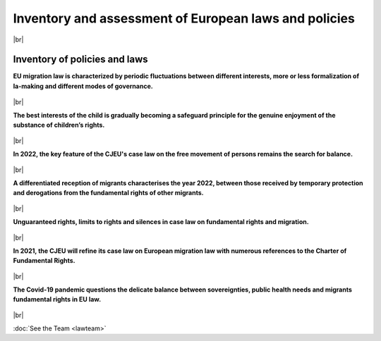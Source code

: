 **Inventory and assessment of European laws and policies**
+++++++++++++++++++++++++++++++++++++++++++++++++++++++++++++++

.. |br| raw:: html

   <br />

|br|


Inventory of policies and laws
------------------------------------

**EU migration law is characterized by periodic fluctuations between different interests, more or less formalization of la-making and different modes of governance.**

  .. dropdown:: Frasca, E. & F.L. Gatta (2022). *Ebbs and Flows of EU Migration Law and Governance: A Critical Assessment of the Evolution of Migration Legislation and Policy in Europe*. **European Journal of Migration and Law**, vol. 24(1), 56-85.  
 
    This Article summarises the complex ebbs and flows of EU migration law and policy. It is the result of an interdisciplinary research project called GLOBMIG, which includes a legal inventory that can be used by any reader or researcher. 
    In the Article, we focus on the main outcomes observable from the inventory by taking several examples from EU legislation and case law that try to capture the evolution of migration law and governance in Europe during the last four decades. 
    Key issues and their underlying dynamics are explored under three major trends. 1) State sovereignty vs migrants’ individual rights; 2) traditional law-making vs informal pragmatic governance; 3) unilateral vs multilateral migration governance. 
    Each trend confirms the tension, but also the positive interaction, between competing interests as well as period of fluctuations between them. Two earmarks of EU migration law are taken into account: the internal and external dimension layout of migration and asylum law and the relationship between free movement of EU citizens and third country national immigration.
 
    `Link to the article <https://doi.org/10.1163/15718166-12340119>`_ 

    `Link to the inventory <https://uclouvain.be/en/research-institutes/juri/cedie/globmig.html>`_  

|br|

**The best interests of the child is gradually becoming a safeguard principle for the genuine enjoyment of the substance of children’s rights.**

  .. dropdown:: Frasca, E. & J.-Y. Carlier (2023). *The best interests of the child in the ECJ asylum and migration case law: towards a safeguard principle for the genuine enjoyment of the substance of children’s rights?*, **Common Market Law Review**, vol. 60, n° 2, 345-390. 
 
    This article discusses whether and how the best interests of the child, enshrined in Article 24(2) of the Charter of Fundamental Rights, became an instrument for increased protection of the rights of migrant children and their families in the European Union. 
    First, an overview is presented of the temporal and substantive expansion of the case law of the European Court of Justice reflecting on the use of references to Article 24(2) of the Charter. 
    Then, a range of issues is analyzed concerning the interpretation of the legal instruments of the Common European Asylum System, the Family Reunification Directive, and the Return Directive. 
    The ECJ decisions are grouped by sub-topics and presented in chronological order. This analysis allows for a reflection of the evolution of the Court’s interpretation of the best interests of the child in this field of Union law. 
    It is observed that the primary consideration of the best interests of the child is gradually becoming, if not a general principle, at least a safeguard principle for the genuine enjoyment of the substance of children’s rights.

    `Link to the article <https://kluwerlawonline.com/journalarticle/Common+Market+Law+Review/60.2/COLA2023024>`_ 



|br|

**In 2022, the key feature of the CJEU's case law on the free movement of persons remains the search for balance.**

  .. dropdown:: Carlier, J.-Y. & E. Frasca. (2023), Chronique: *Libre circulation des personnes dans l’Union européenne*, **Journal de droit européen**, n° 4, 198-213. 
 
    La chronique débute par une longue analyse de l’arrêt de grande chambre Landespolizeidirektion Steiermark dans lequel la Cour impose aux États de respecter strictement la durée maximale de six mois de réintroduction des contrôles aux frontières intérieures de l’espace Schengen. 
    Les jurisprudences relatives aux travailleurs portent principalement sur des questions liées à la sécurité sociale. Pour les citoyens, les questions principales concernent la notion de membre de la famille d’un citoyen européen. 
    Ces jurisprudence renforçent les droits des ressortissants d’États tiers et les droits sociaux des citoyens inactifs. En revanche, après le Brexit, les ressortissants du Royaume-Uni installés dans un État membre ne sont plus citoyens européens et perdent les droits attachés à cette citoyenneté. 
    Cette qualité dépendra de leur accès à la nationalité de l’État membre d’accueil.

    `Lien vers la chronique <https://dial.uclouvain.be/pr/boreal/fr/object/boreal%3A260524>`_ 

|br|

**A differentiated reception of migrants characterises the year 2022, between those received by temporary protection and derogations from the fundamental rights of other migrants.**

  .. dropdown:: Carlier, J.-Y. & E. Frasca. (2023) Chronique: *droit européen des migrations*, **Journal de droit européen**, n° 3, 147-169. 
 
    Plus qu’avant, la Cour affine sa jurisprudence par de nombreuses références à la Charte des droits fondamentaux. Cette chronique évoque également des questions d’actualité telles que la situation en Méditerranée, 
    la crise humanitaire aux frontières avec la Biélorussie, la suspension de l’accord sur la facilitation de délivrance de visas pour les ressortissants russes et l’accueil, par protection temporaire, 
    des personnes fuyant l’Ukraine. Nous constatons que cet accueil contraste fortement avec la multiplication des dérogations aux droits fondamentaux commises par les États membres de l’Union à l’encontre des 
    migrants venant d’autres pays du monde.

    `Lien vers la chronique <https://dial.uclouvain.be/pr/boreal/object/boreal:274077>`_ 

|br|

**Unguaranteed rights, limits to rights and silences in case law on fundamental rights and migration.**

  .. dropdown:: Sarolea, S. (2021). *Droits humains et migrations : décliner l’universalité aux frontières*, in **Actualités choisies des droits fondamentaux**, de Bueger, C., Jadot, C. & F. Lambinet (dir.) (Anthemis), ISBN: 978-2-8072-0775-2 
 
    La focale est mise sur la jurisprudence des cinq dernières années, 2020 et 2021 étant privilégiées lorsque des décisions existent. L’étude porte principalement sur la jurisprudence de la Cour européenne des droits de l’homme, même si les communications des comités onusiens sont évoquées. 
    Sur le fond, quatre questions ont été sélectionnées en lien avec l’actualité : le champ d’application du principe de non-refoulement qui influe sur les voies légales d’accès pour les migrants forcés, la détention, notamment en présence d’enfants en écho à la position ambiguë̈ de la Belgique, 
    le droit au regroupement familial dans ses versants négatifs et positifs, et, enfin, la régularisation du séjour sur la base de liens sociaux potentiellement constitutifs d’une vie privée.

|br|

**In 2021, the CJEU will refine its case law on European migration law with numerous references to the Charter of Fundamental Rights.**

  .. dropdown:: Carlier, J.-Y. & E. Frasca. (2022) Chronique: *Droit européen des migrations*, **Journal de droit européen**, n° 3, 131-148 
 
    La Cour maintient le refus de tout automatisme dans la prise de décision par les autorités, tant en matière d’asile que d’éloignement, 
    mais elle montre aussi une réticence à se prononcer sur l’applicabilité de certaines dispositions de la Charte des droits fondamentaux, à l’exception de l’article 24 sur les droits de l’enfant.

    `Lien vers la chronique <https://dial.uclouvain.be/pr/boreal/object/boreal:259925>`_ 

|br|

**The Covid-19 pandemic questions the delicate balance between sovereignties, public health needs and migrants fundamental rights in EU law.**

  .. dropdown:: Carlier, J.-Y., Frasca, E., Gatta, F.L. & S. Sarolea (2020). *The EU’s response to COVID-19 between sovereignty, public health and fundamental rights: some remarks on the functioning of the Schengen area and the Common European Asylum System*, **European Journal of Human Rights**, vol. 4-5, 233-250. 
 
    This paper examines the European Union’s response to the Covid-19 pandemic and its impact on the common systems of asylum and migration governance while questioning the delicate balance between sovereignties, 
    public health needs and migrants fundamental rights. If public health reasons provide a legal justification for the measures taken, the measures introduced by the EU Member States also produced various side 
    effects. On the one hand, the multiplicity and variety of unilateral national reactions contributed to the already fragmented and flawed implementation of the Schengen and the Dublin frameworks. 
    On the other hand, some of those measures significantly affected fundamental rights of migrants, including asylum seekers. Responding to these findings will require, in the short term, a strict control of 
    fundamental rights by the Courts and, in the long term, a reconstruction of the common policies both on the free movement of persons and on asylum and migration.

    `Link to the article <https://dial.uclouvain.be/pr/boreal/fr/object/boreal%3A259278>`_ 

|br|

:doc:`See the Team <lawteam>`